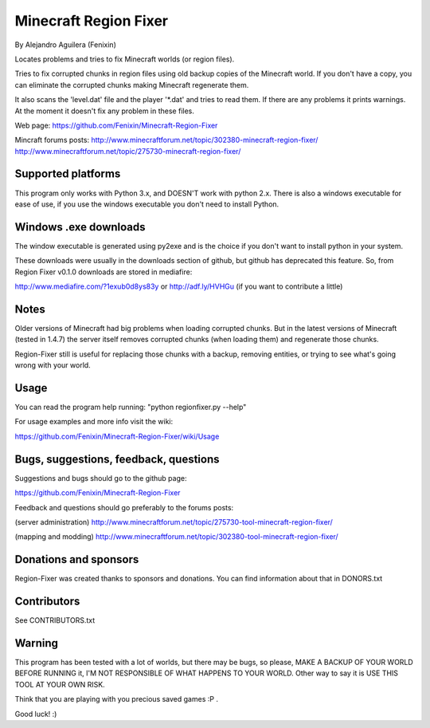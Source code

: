 ======================
Minecraft Region Fixer
======================

By Alejandro Aguilera (Fenixin) 

Locates problems and tries to fix Minecraft worlds (or region files).

Tries to fix corrupted chunks in region files using old backup copies
of the Minecraft world. If you don't have a copy, you can eliminate the
corrupted chunks making Minecraft regenerate them.

It also scans the 'level.dat' file and the player '\*.dat' and tries to 
read them. If there are any problems it prints warnings. At the moment
it doesn't fix any problem in these files.

Web page:
https://github.com/Fenixin/Minecraft-Region-Fixer

Mincraft forums posts:
http://www.minecraftforum.net/topic/302380-minecraft-region-fixer/
http://www.minecraftforum.net/topic/275730-minecraft-region-fixer/

Supported platforms
===================
This program only works with Python 3.x, and DOESN'T work with
python 2.x. There is also a windows executable for ease of use, if you
use the windows executable you don't need to install Python.


Windows .exe downloads
======================
The window executable is generated using py2exe and is the choice if 
you don't want to install python in your system.

These downloads were usually in the downloads section of github, but 
github has deprecated this feature. So, from Region Fixer v0.1.0 
downloads are stored in mediafire:

http://www.mediafire.com/?1exub0d8ys83y
or
http://adf.ly/HVHGu   (if you want to contribute a little)


Notes
=====
Older versions of Minecraft had big problems when loading corrupted 
chunks. But in the latest versions of Minecraft (tested in 1.4.7) the
server itself removes corrupted chunks (when loading them) and 
regenerate those chunks.

Region-Fixer still is useful for replacing those chunks with a 
backup, removing entities, or trying to see what's going wrong
with your world.


Usage
=====
You can read the program help running: "python regionfixer.py --help"

For usage examples and more info visit the wiki:

https://github.com/Fenixin/Minecraft-Region-Fixer/wiki/Usage


Bugs, suggestions, feedback, questions
======================================
Suggestions and bugs should go to the github page:

https://github.com/Fenixin/Minecraft-Region-Fixer

Feedback and questions should go preferably to the forums posts:

(server administration)
http://www.minecraftforum.net/topic/275730-tool-minecraft-region-fixer/

(mapping and modding)
http://www.minecraftforum.net/topic/302380-tool-minecraft-region-fixer/


Donations and sponsors
======================
Region-Fixer was created thanks to sponsors and donations. You can find
information about that in DONORS.txt

Contributors
============
See CONTRIBUTORS.txt


Warning
=======
This program has been tested with a lot of worlds, but there may be 
bugs, so please, MAKE A BACKUP OF YOUR WORLD BEFORE RUNNING it,
I'M NOT RESPONSIBLE OF WHAT HAPPENS TO YOUR WORLD. Other way to say it 
is USE THIS TOOL AT YOUR OWN RISK.

Think that you are playing with you precious saved games :P .

Good luck! :)

